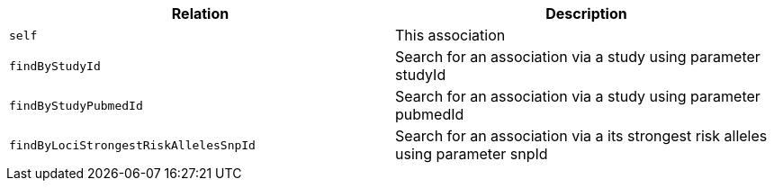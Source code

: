 |===
|Relation|Description

|`self`
|This association

|`findByStudyId`
|Search for an association via a study using parameter studyId

|`findByStudyPubmedId`
|Search for an association via a study using parameter pubmedId

|`findByLociStrongestRiskAllelesSnpId`
|Search for an association via a its strongest risk alleles using parameter snpId

|===